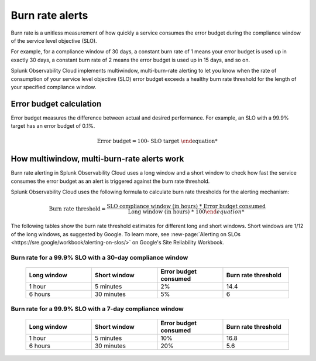 .. _burn-rate-alerts:

*****************************************************************************************
Burn rate alerts
*****************************************************************************************

.. meta::
    :description: How burn rate alerting works in Splunk Observability Cloud SLO.

Burn rate is a unitless measurement of how quickly a service consumes the error budget during the compliance window of the service level objective (SLO).

For example, for a compliance window of 30 days, a constant burn rate of 1 means your error budget is used up in exactly 30 days, a constant burn rate of 2 means the error budget is used up in 15 days, and so on.

Splunk Observability Cloud implements multiwindow, multi-burn-rate alerting to let you know when the rate of consumption of your service level objective (SLO) error budget exceeds a healthy burn rate threshold for the length of your specified compliance window.

Error budget calculation
=================================

Error budget measures the difference between actual and desired performance. For example, an SLO with a 99.9% target has an error budget of 0.1%.

.. math::

    \text{Error budget} = \text{100%} - \text{SLO target}


How multiwindow, multi-burn-rate alerts work
===================================================

Burn rate alerting in Splunk Observability Cloud uses a long window and a short window to check how fast the service consumes the error budget as an alert is triggered against the burn rate threshold.

Splunk Observability Cloud uses the following formula to calculate burn rate thresholds for the alerting mechanism:

.. math::
    
    \text{Burn rate threshold} = \frac{\text{SLO compliance window (in hours) * Error budget consumed}}{\text{Long window (in hours) * 100%}}

The following tables show the burn rate threshold estimates for different long and short windows. Short windows are 1/12 of the long windows, as suggested by Google. To learn more, see :new-page:`Alerting on SLOs <https://sre.google/workbook/alerting-on-slos/>` on Google's Site Reliability Workbook.

Burn rate for a 99.9% SLO with a 30-day compliance window
------------------------------------------------------------------

    .. list-table::
      :header-rows: 1
      :widths: 20 20 20 20

      * - :strong:`Long window`
        - :strong:`Short window`
        - :strong:`Error budget consumed`
        - :strong:`Burn rate threshold`   
      * - 1 hour
        - 5 minutes
        - 2%
        - 14.4
      * - 6 hours
        - 30 minutes
        - 5%
        - 6

Burn rate for a 99.9% SLO with a 7-day compliance window
-------------------------------------------------------------------

    .. list-table::
      :header-rows: 1
      :widths: 20 20 20 20

      * - :strong:`Long window`
        - :strong:`Short window`
        - :strong:`Error budget consumed`
        - :strong:`Burn rate threshold`   
      * - 1 hour
        - 5 minutes
        - 10%
        - 16.8
      * - 6 hours
        - 30 minutes
        - 20%
        - 5.6

